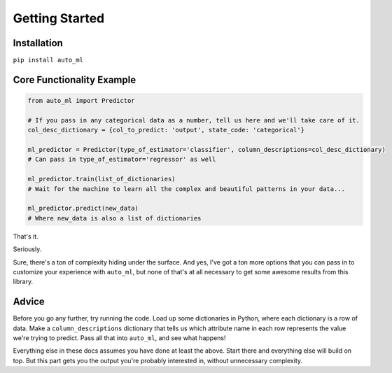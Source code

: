 Getting Started
===============

Installation
------------

``pip install auto_ml``


Core Functionality Example
--------------------------

.. code-block:: python

  from auto_ml import Predictor

  # If you pass in any categorical data as a number, tell us here and we'll take care of it.
  col_desc_dictionary = {col_to_predict: 'output', state_code: 'categorical'}

  ml_predictor = Predictor(type_of_estimator='classifier', column_descriptions=col_desc_dictionary)
  # Can pass in type_of_estimator='regressor' as well

  ml_predictor.train(list_of_dictionaries)
  # Wait for the machine to learn all the complex and beautiful patterns in your data...

  ml_predictor.predict(new_data)
  # Where new_data is also a list of dictionaries


That's it.

Seriously.

Sure, there's a ton of complexity hiding under the surface. And yes, I've got a ton more options that you can pass in to customize your experience with ``auto_ml``, but none of that's at all necessary to get some awesome results from this library.


Advice
------

Before you go any further, try running the code. Load up some dictionaries in Python, where each dictionary is a row of data. Make a ``column_descriptions`` dictionary that tells us which attribute name in each row represents the value we're trying to predict. Pass all that into ``auto_ml``, and see what happens!

Everything else in these docs assumes you have done at least the above. Start there and everything else will build on top. But this part gets you the output you're probably interested in, without unnecessary complexity.